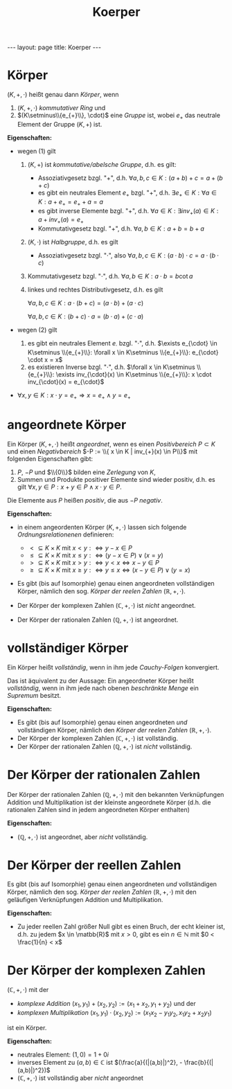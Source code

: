 #+TITLE: Koerper
#+STARTUP: content
#+STARTUP: latexpreview
#+STARTUP: inlineimages
#+OPTIONS: toc:nil
#+HTML_MATHJAX: align: left indent: 5em tagside: left
#+BEGIN_HTML
---
layout: page
title: Koerper
---
#+END_HTML

* Körper

$(K,+,\cdot)$ heißt genau dann /Körper/, wenn

1. $(K,+,\cdot)$ [[ring][kommutativer Ring]] und
2. $(K\setminus\\{e_{+}\\}, \cdot)$ eine [[gruppe][Gruppe]] ist, wobei
   $e_{+}$ das neutrale Element der Gruppe $(K,+)$ ist.

*Eigenschaften:*

-  wegen (1) gilt

   1. $(K,+)$ ist [[gruppe][kommutative/abelsche Gruppe]], d.h. es gilt:

      -  Assoziativgesetz bzgl. "$+$", d.h.
         $\forall a,b,c \in K: (a+b)+c = a+(b+c)$
      -  es gibt ein neutrales Element $e_{+}$ bzgl. "$+$", d.h.
         $\exists e_{+} \in K: \forall a \in K: a+e_{+} = e_{+}+a = a$
      -  es gibt inverse Elemente bzgl. "$+$", d.h.
         $\forall a \in K: \exists inv_{+}(a) \in K: a + inv_{+}(a) = e_{+}$
      -  Kommutativgesetz bzgl. "$+$", d.h.
         $\forall a,b \in K: a+b = b+a$

   2. $(K, \cdot)$ ist [[gruppe][Halbgruppe]], d.h. es gilt

      -  Assoziativgesetz bzgl. "$\cdot$", also
         $\forall a,b,c \in K: (a \cdot b) \cdot c = a \cdot (b \cdot c)$

   3. Kommutativgesetz bzgl. "$\cdot$", d.h.
      $\forall a,b \in K: a \cdot b = b \cot a$
   4. linkes und rechtes Distributivgesetz, d.h. es gilt

      $\forall a,b,c \in K: a \cdot (b+c) = (a \cdot b) + (a \cdot c)$

      $\forall a,b,c \in K: (b+c) \cdot a = (b \cdot a) + (c \cdot a)$

-  wegen (2) gilt

   5. es gibt ein neutrales Element $e_{\cdot}$ bzgl. "$\cdot$", d.h.
      $\exists e_{\cdot} \in K\setminus \\{e_{+}\\}: \forall x \in K\setminus \\{e_{+}\\}: e_{\cdot} \cdot x = x$
   6. es existieren Inverse bzgl. "$\cdot$", d.h.
      $\forall x \in K\setminus \\{e_{+}\\}: \exists inv_{\cdot}(x) \in K\setminus \\{e_{+}\\}: x \cdot inv_{\cdot}(x) = e_{\cdot}$

-  $\forall x,y \in K: x \cdot y = e_{+} \Rightarrow x = e_{+} \wedge y = e_{+}$

* angeordnete Körper

Ein Körper $(K,+,\cdot)$ heißt /angeordnet/, wenn es einen
/Positivbereich/ $P \subset K$ und einen /Negativbereich/
$-P := \\{ x \in K | inv_{+}(x) \in P\\}$ mit folgenden Eigenschaften
gibt:

1. $P$, $-P$ und $\\{0\\}$ bilden eine [[zerlegung][Zerlegung]] von $K$,
2. Summen und Produkte positiver Elemente sind wieder positiv, d.h. es
   gilt $\forall x,y \in P: x + y \in P \wedge x \cdot y \in P$.

Die Elemente aus $P$ heißen /positiv/, die aus $-P$ /negativ/.

*Eigenschaften:*

-  in einem angeordenten Körper $(K,+,\cdot)$ lassen sich folgende
   [[ordnungsrelation][Ordnungsrelationenen]] definieren:

   -  $< \subseteq K \times K$ mit
      $x < y :\Longleftrightarrow y-x \in P$
   -  $\leq \subseteq K \times K$ mit
      $x \leq y :\Longleftrightarrow (y-x \in P) \vee (x = y)$
   -  $> \subseteq K \times K$ mit
      $x > y :\Longleftrightarrow y < x \Longleftrightarrow x-y \in P$
   -  $\geq \subseteq K \times K$ mit
      $x \geq y :\Longleftrightarrow y \leq x \Longleftrightarrow (x-y \in P) \vee (y=x)$

-  Es gibt (bis auf Isomorphie) genau einen angeordneten vollständigen
   Körper, nämlich den sog. /Körper der reelen Zahlen/
   $(\mathbb{R}, +, \cdot)$.
-  Der Körper der komplexen Zahlen $(\mathbb{C}, +, \cdot)$ ist /nicht/
   angeordnet.
-  Der Körper der rationalen Zahlen $(\mathbb{Q}, +, \cdot)$ ist
   angeordnet.

* vollständiger Körper

Ein Körper heißt /vollständig/, wenn in ihm jede
[[folgen][Cauchy-Folgen]] konvergiert.

Das ist äquivalent zu der Aussage: Ein angeordneter Körper heißt
/vollständig/, wenn in ihm jede nach obenen
[[extreme_elemente][beschränkte Menge]] ein
[[extreme_elemente][Supremum]] besitzt.

*Eigenschaften:*

-  Es gibt (bis auf Isomorphie) genau einen angeordneten /und/
   vollständigen Körper, nämlich den /Körper der reelen Zahlen/
   $(\mathbb{R}, +, \cdot)$.
-  Der Körper der komplexen Zahlen $(\mathbb{C}, +, \cdot)$ ist
   vollständig.
-  Der Körper der rationalen Zahlen $(\mathbb{Q}, +,\cdot)$ ist /nicht/
   vollständig.

* Der Körper der rationalen Zahlen

Der Körper der rationalen Zahlen $(\mathbb{Q},+,\cdot)$ mit den
bekannten Verknüpfungen Addition und Multiplikation ist der kleinste
angeordnete Körper (d.h. die rationalen Zahlen sind in jedem
angeordneten Körper enthalten)

*Eigenschaften:*

-  $(\mathbb{Q}, +, \cdot)$ ist angeordnet, aber /nicht/ vollständig.

* Der Körper der reellen Zahlen

Es gibt (bis auf Isomorphie) genau einen angeordneten /und/
vollständigen Körper, nämlich den sog. /Körper der reelen Zahlen/
$(\mathbb{R}, +, \cdot)$ mit den geläufigen Verknüpfungen Addition und
Multiplikation.

*Eigenschaften:*

-  Zu jeder reellen Zahl größer Null gibt es einen Bruch, der echt
   kleiner ist, d.h. zu jedem $x \in \matbb{R}$ mit $x > 0$, gibt es ein
   $n \in \mathbb{N}$ mit $0 < \frac{1}{n} < x$

* Der Körper der komplexen Zahlen

$(\mathbb{C}, +, \cdot)$ mit der

-  [[komplexe_zahlen][/komplexe Addition/]]
   $(x_1 , y_1) + (x_2, y_2) := (x_1 + x_2 , y_1 + y_2)$ und der
-  [[komplexe_zahlen][/komplexen Multiplikation/]]
   $(x_1 , y_1) \cdot (x_2, y_2) := (x_1 x_2 − y_1 y_2 , x_1 y_2 + x_2 y_1)$

ist ein Körper.

*Eigenschaften:*

-  neutrales Element: $(1,0) = 1 + 0i$
-  inverses Element zu $(a,b) \in \mathbb{C}$ ist
   $(\frac{a}{(|(a,b)|)^2}, - \frac{b}{(|(a,b)|)^2})$
-  $(\mathbb{C}, +, \cdot)$ ist vollständig aber /nicht/ angeordnet
